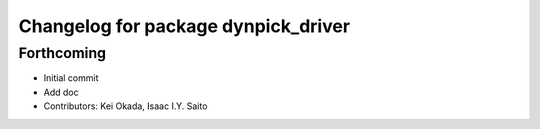 ^^^^^^^^^^^^^^^^^^^^^^^^^^^^^^^^^^^^
Changelog for package dynpick_driver
^^^^^^^^^^^^^^^^^^^^^^^^^^^^^^^^^^^^

Forthcoming
-----------
* Initial commit
* Add doc
* Contributors: Kei Okada, Isaac I.Y. Saito
